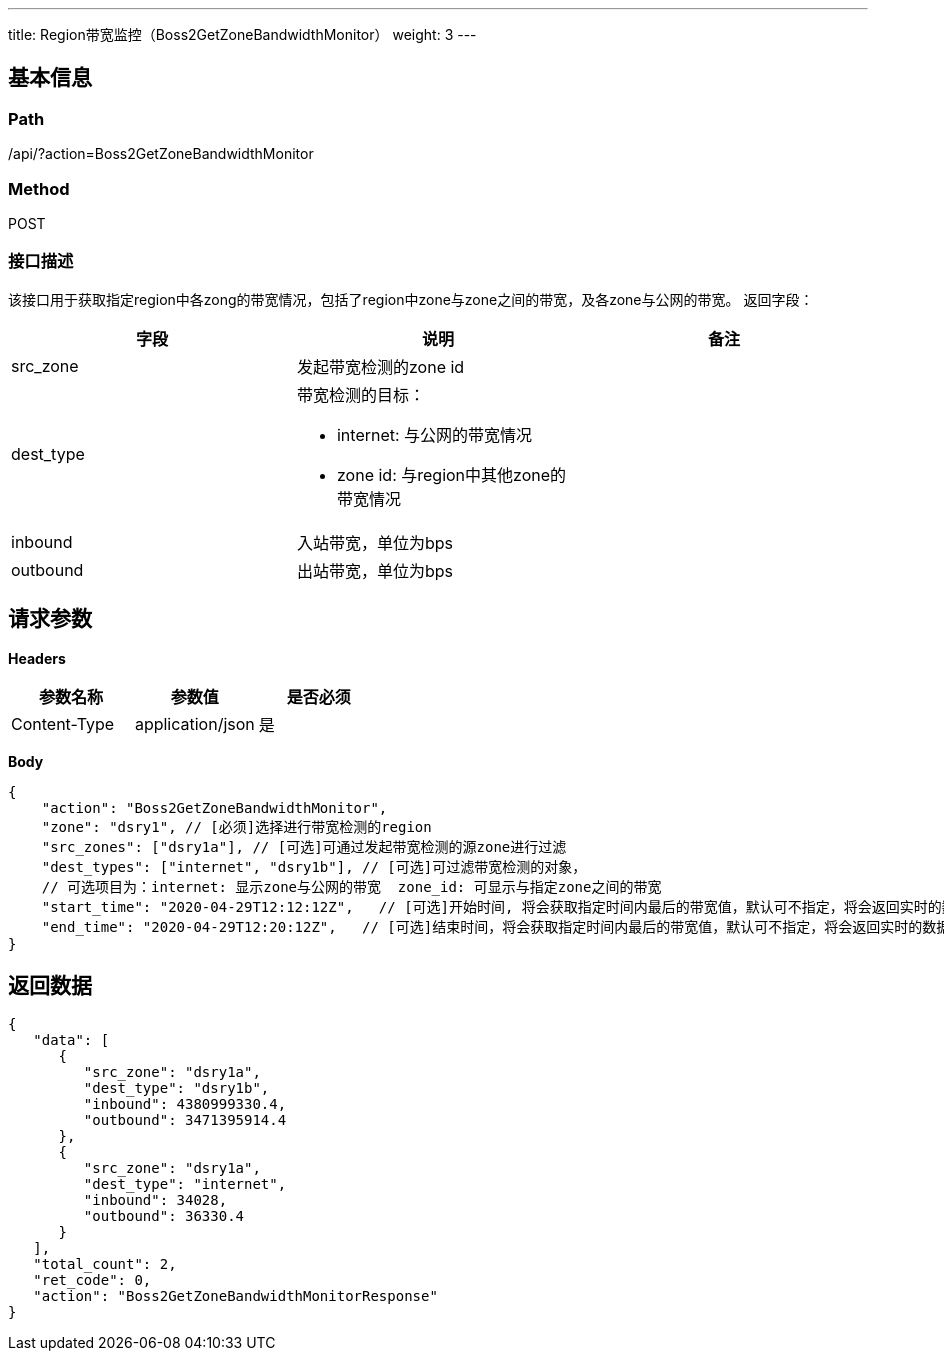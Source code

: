 ---
title: Region带宽监控（Boss2GetZoneBandwidthMonitor）
weight: 3
---

== 基本信息

=== Path
/api/?action=Boss2GetZoneBandwidthMonitor

=== Method
POST

=== 接口描述
该接口用于获取指定region中各zong的带宽情况，包括了region中zone与zone之间的带宽，及各zone与公网的带宽。
返回字段：

|===
| 字段 | 说明 | 备注

| src_zone
| 发起带宽检测的zone id
|

| dest_type
a|
带宽检测的目标：

* internet: 与公网的带宽情况
* zone id: 与region中其他zone的带宽情况
|

| inbound
| 入站带宽，单位为bps
|

| outbound
| 出站带宽，单位为bps
|
|===


== 请求参数

*Headers*

[cols="3*", options="header"]

|===
| 参数名称 | 参数值 | 是否必须

| Content-Type
| application/json
| 是
|===

*Body*

[,javascript]
----
{
    "action": "Boss2GetZoneBandwidthMonitor",
    "zone": "dsry1", // [必须]选择进行带宽检测的region
    "src_zones": ["dsry1a"], // [可选]可通过发起带宽检测的源zone进行过滤
    "dest_types": ["internet", "dsry1b"], // [可选]可过滤带宽检测的对象，
    // 可选项目为：internet: 显示zone与公网的带宽  zone_id: 可显示与指定zone之间的带宽
    "start_time": "2020-04-29T12:12:12Z",   // [可选]开始时间, 将会获取指定时间内最后的带宽值，默认可不指定，将会返回实时的数据
    "end_time": "2020-04-29T12:20:12Z",   // [可选]结束时间，将会获取指定时间内最后的带宽值，默认可不指定，将会返回实时的数据
}
----

== 返回数据

[,javascript]
----
{
   "data": [
      {
         "src_zone": "dsry1a",
         "dest_type": "dsry1b",
         "inbound": 4380999330.4,
         "outbound": 3471395914.4
      },
      {
         "src_zone": "dsry1a",
         "dest_type": "internet",
         "inbound": 34028,
         "outbound": 36330.4
      }
   ],
   "total_count": 2,
   "ret_code": 0,
   "action": "Boss2GetZoneBandwidthMonitorResponse"
}
----
